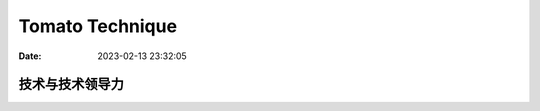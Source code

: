 
====================
Tomato Technique
====================

:Date:   2023-02-13 23:32:05



技术与技术领导力
------------------

